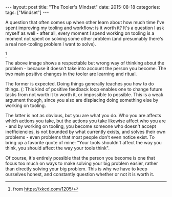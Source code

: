 #+OPTIONS: toc:nil
#+OPTIONS: num:0
#+BEGIN_EXPORT html
---
layout: post
title:  "The Tooler's Mindset"
date:   2015-08-18
categories:
tags: ["Mindset"]
---
#+END_EXPORT

A question that often comes up when other learn about how much time I've spent improving my tooling and workflow: is it worth it? It's a question I ask myself as well - after all, every moment I spend working on tooling is a moment not spent on solving some other problem (and presumably there's a real non-tooling problem I want to solve).

[[http://imgs.xkcd.com/comics/is_it_worth_the_time.png]] [fn:worth-time]

The above image shows a respectable but wrong way of thinking about the problem - because it doesn't take into account the person you become. The two main positive changes in the tooler are learning and ritual.

The former is expected. Doing things generally teaches you how to do things. (: This kind of positive feedback loop enables one to change future tasks from not worth it to worth it, or impossible to possible. This is a weak argument though, since you also are displacing doing something else by working on tooling.

The latter is not as obvious, but you are what you do. Who you are affects which actions you take, but the actions you take likewise affect who you are - and by working on tooling, you become someone who doesn't accept inefficiencies, is not bounded by what currently exists, and solves their own problems - even problems that most people don't even notice exist. To bring up a favorite quote of mine: "Your tools shouldn't affect the way you think, you should affect the way your tools think".

Of course, it's entirely possible that the person you become is one that focus too much on ways to make solving your big problem easier, rather than directly solving your big problem. This is why we have to keep ourselves honest, and constantly question whether or not it is worth it.

[fn:worth-time] from https://xkcd.com/1205/
